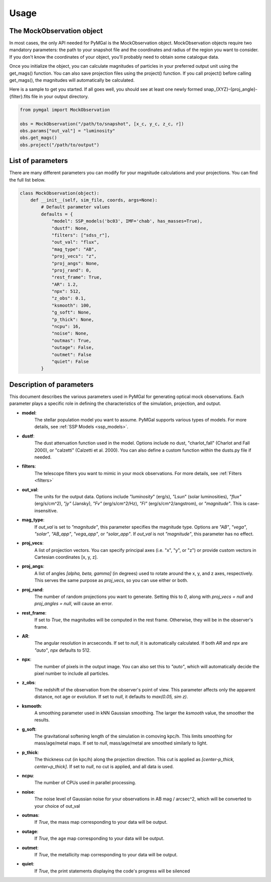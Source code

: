 .. _usage:


Usage
==========



The MockObservation object
-------------

In most cases, the only API needed for PyMGal is the MockObservation object. MockObservation objects require two mandatory parameters: the path to your snapshot file and the coordinates and radius of the region you want to consider. If you don't know the coordinates of your object, you'll probably need to obtain some catalogue data.

Once you initialize the object, you can calculate magnitudes of particles in your preferred output unit using the get_mags() function. You can also save projection files using the project() function. If you call project() before calling get_mags(), the magnitudes will automatically be calculated.

Here is a sample to get you started. If all goes well, you should see at least one newly formed snap_{XYZ}-{proj_angle}-{filter}.fits file in your output directory.

.. code-block:: python

   from pymgal import MockObservation

   obs = MockObservation("/path/to/snapshot", [x_c, y_c, z_c, r])   
   obs.params["out_val"] = "luminosity"
   obs.get_mags()
   obs.project("/path/to/output")


List of parameters
-------------

There are many different parameters you can modify for your magnitude calculations and your projections. You can find the full list below. 


.. code-block:: python

   class MockObservation(object):
       def __init__(self, sim_file, coords, args=None):
           # Default parameter values
           defaults = {
               "model": SSP_models('bc03', IMF='chab', has_masses=True),
               "dustf": None,
               "filters": ["sdss_r"],
               "out_val": "flux",
               "mag_type": "AB",
               "proj_vecs": "z",
               "proj_angs": None,
               "proj_rand": 0,
               "rest_frame": True,
               "AR": 1.2,
               "npx": 512,
               "z_obs": 0.1,
               "ksmooth": 100,
               "g_soft": None,
               "p_thick": None,
               "ncpu": 16,
               "noise": None,
               "outmas": True,
               "outage": False,
               "outmet": False
               "quiet": False
           }

Description of parameters
-----------

This document describes the various parameters used in PyMGal for generating optical mock observations. Each parameter plays a specific role in defining the characteristics of the simulation, projection, and output.



- **model**:  
    The stellar population model you want to assume. PyMGal supports various types of models. For more details, see :ref:`SSP Models <ssp_models>`.

- **dustf**:  
    The dust attenuation function used in the model. Options include no dust, "charlot_fall" (Charlot and Fall 2000), or "calzetti" (Calzetti et al. 2000). You can also define a custom function within the dusts.py file if needed.

- **filters**:  
    The telescope filters you want to mimic in your mock observations. For more details, see :ref:`Filters <filters>`

- **out_val**:  
    The units for the output data. Options include `"luminosity`" (erg/s), `"Lsun`" (solar luminosities), `"flux"` (erg/s/cm^2), `"jy"` (Jansky), `"Fv"` (erg/s/cm^2/Hz), `"Fl"` (erg/s/cm^2/angstrom), or `"magnitude"`. This is case-insensitive.

- **mag_type**:  
    If `out_val` is set to `"magnitude"`, this parameter specifies the magnitude type. Options are `"AB"`, `"vega"`, `"solar"`, `"AB_app"`, `"vega_app"`, or `"solar_app"`. If `out_val` is not `"magnitude"`, this parameter has no effect.
    
- **proj_vecs**:  
    A list of projection vectors. You can specify principal axes (i.e. "x", "y", or "z") or provide custom vectors in Cartesian coordinates [x, y, z].

- **proj_angs**:  
    A list of angles `[alpha, beta, gamma]` (in degrees) used to rotate around the x, y, and z axes, respectively. This serves the same purpose as `proj_vecs`, so you can use either or both.
    
- **proj_rand**:  
    The number of random projections you want to generate. Setting this to `0`, along with `proj_vecs = null` and `proj_angles = null`, will cause an error.

- **rest_frame**:  
    If set to `True`, the magnitudes will be computed in the rest frame. Otherwise, they will be in the observer's frame.

- **AR**:  
    The angular resolution in arcseconds. If set to `null`, it is automatically calculated. If both `AR` and `npx` are `"auto"`, `npx` defaults to 512.
    
- **npx**:  
    The number of pixels in the output image. You can also set this to `"auto"`, which will automatically decide the pixel number to include all particles.
    
- **z_obs**:  
    The redshift of the observation from the observer's point of view. This parameter affects only the apparent distance, not age or evolution. If set to `null`, it defaults to `max(0.05, sim z)`.

- **ksmooth**:  
    A smoothing parameter used in kNN Gaussian smoothing. The larger the `ksmooth` value, the smoother the results.

- **g_soft**:  
    The gravitational softening length of the simulation in comoving kpc/h. This limits smoothing for mass/age/metal maps. If set to `null`, mass/age/metal are smoothed similarly to light.

- **p_thick**:  
    The thickness cut (in kpc/h) along the projection direction. This cut is applied as `[center-p_thick, center+p_thick]`. If set to `null`, no cut is applied, and all data is used.

- **ncpu**:  
    The number of CPUs used in parallel processing.

- **noise**:  
    The noise level of Gaussian noise for your observations in AB mag / arcsec^2, which will be converted to your choice of out_val

- **outmas**:  
    If `True`, the mass map corresponding to your data will be output.

- **outage**:  
    If `True`, the age map corresponding to your data will be output.

- **outmet**:  
    If `True`, the metallicity map corresponding to your data will be output.
    
- **quiet**:  
    If `True`, the print statements displaying the code's progress will be silenced
    
